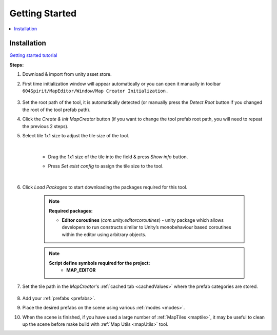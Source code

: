 Getting Started
************

.. contents::
   :local:
   
.. _installation:

Installation
============

`Getting started tutorial <https://www.youtube.com/watch?v=jPjMjsGh50Y&list=PLk8IsonsJZciSHP89Ob4RriKPpcFFT9oV&index=1>`_

**Steps:**

#. Download & import from unity asset store.

#. First time initialization window will appear automatically or you can open it manually in toolbar ``604Spirit/MapEditor/Window/Map Creator Initialization.``

	.. image:: images/gettingstarted/InitilizationWindow.png

#. Set the root path of the tool, it is automatically detected (or manually press the `Detect Root` button if you changed the root of the tool prefab path).

#. Click the `Create & init MapCreator` button (if you want to change the tool prefab root path, you will need to repeat the previous 2 steps). 

#. Select tile 1x1 size to adjust the tile size of the tool.

		.. image:: images/gettingstarted/TileInitilization.png
		
	|
	* Drag the 1x1 size of the tile into the field & press `Show info` button.
		.. image:: images/gettingstarted/TileInitilization2.png

	* Press `Set exist config` to assign the tile size to the tool.
	
	|
	
#. Click `Load Packages` to start downloading the packages required for this tool.

	.. image:: images/gettingstarted/PackageSetupWindow.png

	.. note::
		**Required packages:**
		
		* **Editor coroutines** (`com.unity.editorcoroutines`) - unity package which allows developers to run constructs similar to Unity’s monobehaviour based coroutines within the editor using arbitrary objects.

	.. note::
		**Script define symbols required for the project:**
			* **MAP_EDITOR**
	
#. Set the tile path in the `MapCreator`'s :ref:`cached tab <cachedValues>` where the prefab categories are stored.

	.. image:: images/gettingstarted/CachedValuesTabPrefabPath.png

#. Add your :ref:`prefabs <prefabs>`.
#. Place the desired prefabs on the scene using various :ref:`modes <modes>`.
#. When the scene is finished, if you have used a large number of :ref:`MapTiles <maptile>`, it may be useful to clean up the scene before make build with :ref:`Map Utils <mapUtils>` tool.